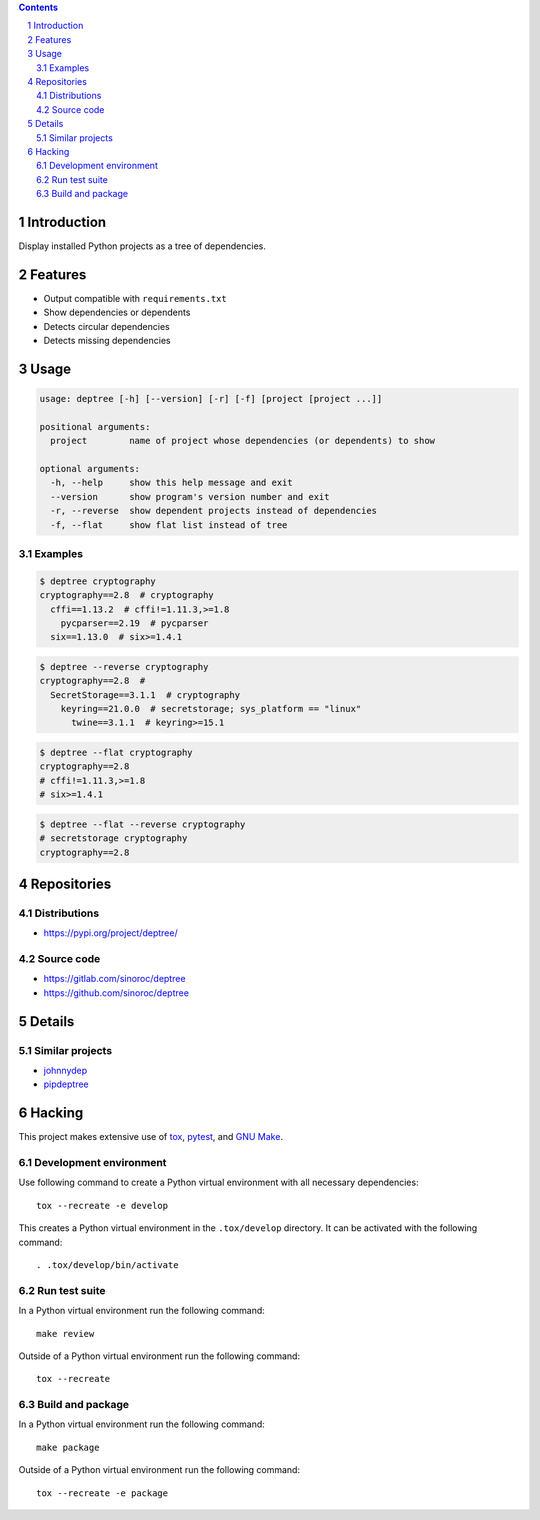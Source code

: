 ..


.. contents::

.. sectnum::


Introduction
============

Display installed Python projects as a tree of dependencies.


Features
========

* Output compatible with ``requirements.txt``

* Show dependencies or dependents

* Detects circular dependencies

* Detects missing dependencies


Usage
=====

.. code::

    usage: deptree [-h] [--version] [-r] [-f] [project [project ...]]

    positional arguments:
      project        name of project whose dependencies (or dependents) to show

    optional arguments:
      -h, --help     show this help message and exit
      --version      show program's version number and exit
      -r, --reverse  show dependent projects instead of dependencies
      -f, --flat     show flat list instead of tree


Examples
--------

.. code::

    $ deptree cryptography
    cryptography==2.8  # cryptography
      cffi==1.13.2  # cffi!=1.11.3,>=1.8
        pycparser==2.19  # pycparser
      six==1.13.0  # six>=1.4.1


.. code::

    $ deptree --reverse cryptography
    cryptography==2.8  #
      SecretStorage==3.1.1  # cryptography
        keyring==21.0.0  # secretstorage; sys_platform == "linux"
          twine==3.1.1  # keyring>=15.1


.. code::

    $ deptree --flat cryptography
    cryptography==2.8
    # cffi!=1.11.3,>=1.8
    # six>=1.4.1


.. code::

    $ deptree --flat --reverse cryptography
    # secretstorage cryptography
    cryptography==2.8


Repositories
============

Distributions
-------------

* https://pypi.org/project/deptree/


Source code
-----------

* https://gitlab.com/sinoroc/deptree
* https://github.com/sinoroc/deptree


Details
=======

Similar projects
----------------

* `johnnydep`_
* `pipdeptree`_


Hacking
=======

This project makes extensive use of `tox`_, `pytest`_, and `GNU Make`_.


Development environment
-----------------------

Use following command to create a Python virtual environment with all
necessary dependencies::

    tox --recreate -e develop

This creates a Python virtual environment in the ``.tox/develop`` directory. It
can be activated with the following command::

    . .tox/develop/bin/activate


Run test suite
--------------

In a Python virtual environment run the following command::

    make review

Outside of a Python virtual environment run the following command::

    tox --recreate


Build and package
-----------------

In a Python virtual environment run the following command::

    make package

Outside of a Python virtual environment run the following command::

    tox --recreate -e package


.. Links

.. _`GNU Make`: https://www.gnu.org/software/make/
.. _`johnnydep`: https://pypi.org/project/johnnydep/
.. _`pipdeptree`: https://pypi.org/project/pipdeptree/
.. _`pytest`: https://pytest.org/
.. _`tox`: https://tox.readthedocs.io/


.. EOF
